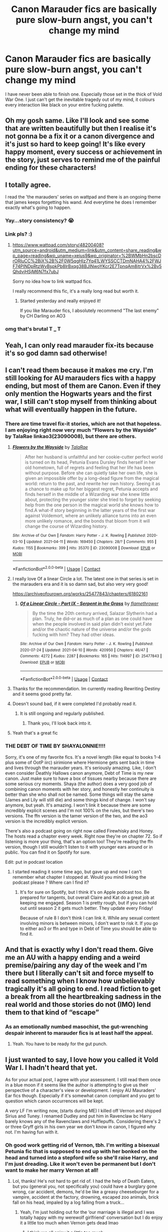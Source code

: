 #+TITLE: Canon Marauder fics are basically pure slow-burn angst, you can't change my mind

* Canon Marauder fics are basically pure slow-burn angst, you can't change my mind
:PROPERTIES:
:Author: CaptainCyclops
:Score: 132
:DateUnix: 1619100894.0
:DateShort: 2021-Apr-22
:FlairText: Discussion
:END:
I have never been able to finish one. Especially those set in the thick of Vold War One. I just can't get the inevitable tragedy out of my mind, it colours every interaction like black on your entire fucking palette.


** Oh my gosh same. Like I'll look and see some that are written beautifully but then I realise it's not gonna be a fix it or a canon divergence and it's just so hard to keep going! It's like every happy moment, every success or achievement in the story, just serves to remind me of the painful ending for these characters!
:PROPERTIES:
:Author: Bellbird1993
:Score: 44
:DateUnix: 1619106049.0
:DateShort: 2021-Apr-22
:END:


** I totally agree.

I read the 'the marauders' series on wattpad and there is an ongoing theme that james keeps forgetting his wand. And everytime he does I remember exactly what's going to happen.
:PROPERTIES:
:Author: Xeius987
:Score: 38
:DateUnix: 1619118052.0
:DateShort: 2021-Apr-22
:END:

*** Yay...story consistency? 😭
:PROPERTIES:
:Author: ChaoticNichole
:Score: 15
:DateUnix: 1619120363.0
:DateShort: 2021-Apr-23
:END:


*** Link pls? :)
:PROPERTIES:
:Author: MoGraidh
:Score: 2
:DateUnix: 1619139760.0
:DateShort: 2021-Apr-23
:END:

**** [[https://www.wattpad.com/story/48200408?utm_source=android&utm_medium=link&utm_content=share_reading&wp_page=reading&wp_uname=xeius9&wp_originator=%2BWMbHn2bscDrORIuCC%2BiX%2B%2F0W5qgHIz7Yq41LWYSSCCTDmNAHA4%2FWJF74PINDpRtzWvBspkPb8lrBxqg38BJlNwoYKcr2E7TpnqAm8itrVx%2Bv5QhdvjHSjM6N7fx7ubJ]]

Sorry no idea how to link wattpad fics.

I really recommend this fic, it's a really long read but worth it.
:PROPERTIES:
:Author: Xeius987
:Score: 5
:DateUnix: 1619140951.0
:DateShort: 2021-Apr-23
:END:

***** Started yesterday and really enjoyed it!

If you like Marauder fics, I absolutely recommend "The last enemy" by CH Darling on AO3
:PROPERTIES:
:Author: MoGraidh
:Score: 5
:DateUnix: 1619177679.0
:DateShort: 2021-Apr-23
:END:


*** omg that's brutal T ___ T
:PROPERTIES:
:Author: karigan_g
:Score: 2
:DateUnix: 1619187323.0
:DateShort: 2021-Apr-23
:END:


** Yeah, I can only read marauder fix-its because it's so god damn sad otherwise!
:PROPERTIES:
:Author: karigan_g
:Score: 26
:DateUnix: 1619103279.0
:DateShort: 2021-Apr-22
:END:


** I can't read them because it makes me cry. I'm still looking for AU marauders fics with a happy ending, but most of them are Canon. Even if they only mention the Hogwarts years and the first war, I still can't stop myself from thinking about what will eventually happen in the future.
:PROPERTIES:
:Author: chayoutofcontext
:Score: 35
:DateUnix: 1619102154.0
:DateShort: 2021-Apr-22
:END:

*** There are time travel fix-it stories, which are not that hopeless. I am enjoying right now very much “Flowers by the Wayside” by TalaRae linkao3(23090008), but there are others.
:PROPERTIES:
:Author: ceplma
:Score: 18
:DateUnix: 1619114501.0
:DateShort: 2021-Apr-22
:END:

**** [[https://archiveofourown.org/works/23090008][*/Flowers by the Wayside/*]] by [[https://www.archiveofourown.org/users/TalaRae/pseuds/TalaRae][/TalaRae/]]

#+begin_quote
  After her husband is unfaithful and her cookie-cutter perfect world is turned on its head, Petunia Evans Dursley finds herself in her old hometown, full of regrets and feeling that her life has been without purpose. Before she can quietly take her own life, she is given an impossible offer by a long-dead figure from the magical world: return to the past, and rewrite her own history. Seeing it as a chance to make up for her biggest regret, Petunia accepts and finds herself in the middle of a Wizarding war she knew little about, protecting the younger sister she tried to forget by seeking help from the one person in the magical world she knows how to find.A what-if story beginning in the latter years of the first war against Voldemort, where an unlikely alliance turns into an even more unlikely romance, and the bonds that bloom from it will change the course of Wizarding history.
#+end_quote

^{/Site/:} ^{Archive} ^{of} ^{Our} ^{Own} ^{*|*} ^{/Fandom/:} ^{Harry} ^{Potter} ^{-} ^{J.} ^{K.} ^{Rowling} ^{*|*} ^{/Published/:} ^{2020-03-10} ^{*|*} ^{/Updated/:} ^{2021-04-11} ^{*|*} ^{/Words/:} ^{169450} ^{*|*} ^{/Chapters/:} ^{28/?} ^{*|*} ^{/Comments/:} ^{955} ^{*|*} ^{/Kudos/:} ^{1155} ^{*|*} ^{/Bookmarks/:} ^{399} ^{*|*} ^{/Hits/:} ^{35370} ^{*|*} ^{/ID/:} ^{23090008} ^{*|*} ^{/Download/:} ^{[[https://archiveofourown.org/downloads/23090008/Flowers%20by%20the%20Wayside.epub?updated_at=1618150518][EPUB]]} ^{or} ^{[[https://archiveofourown.org/downloads/23090008/Flowers%20by%20the%20Wayside.mobi?updated_at=1618150518][MOBI]]}

--------------

*FanfictionBot*^{2.0.0-beta} | [[https://github.com/FanfictionBot/reddit-ffn-bot/wiki/Usage][Usage]] | [[https://www.reddit.com/message/compose?to=tusing][Contact]]
:PROPERTIES:
:Author: FanfictionBot
:Score: 4
:DateUnix: 1619114524.0
:DateShort: 2021-Apr-22
:END:


**** I really love Of a linear Circle a lot. The latest one in that series is set in the marauders era and it is so damn sad, but also very very good!

[[https://archiveofourown.org/works/25477843/chapters/61802161]]
:PROPERTIES:
:Author: Diablovia
:Score: 7
:DateUnix: 1619117045.0
:DateShort: 2021-Apr-22
:END:

***** [[https://archiveofourown.org/works/25477843][*/Of a Linear Circle - Part IX - Serpent in the Grass/*]] by [[https://www.archiveofourown.org/users/flamethrower/pseuds/flamethrower][/flamethrower/]]

#+begin_quote
  By the time the 20th century arrived, Salazar Slytherin had a plan. Truly, he did--or as much of a plan as one could have when the people involved in said plan didn't exist yet.Fate and/or the chaotic nature of the universe and/or the gods fucking with him? They had other ideas.
#+end_quote

^{/Site/:} ^{Archive} ^{of} ^{Our} ^{Own} ^{*|*} ^{/Fandom/:} ^{Harry} ^{Potter} ^{-} ^{J.} ^{K.} ^{Rowling} ^{*|*} ^{/Published/:} ^{2020-07-24} ^{*|*} ^{/Updated/:} ^{2021-04-10} ^{*|*} ^{/Words/:} ^{420950} ^{*|*} ^{/Chapters/:} ^{46/47} ^{*|*} ^{/Comments/:} ^{4272} ^{*|*} ^{/Kudos/:} ^{2287} ^{*|*} ^{/Bookmarks/:} ^{165} ^{*|*} ^{/Hits/:} ^{114997} ^{*|*} ^{/ID/:} ^{25477843} ^{*|*} ^{/Download/:} ^{[[https://archiveofourown.org/downloads/25477843/Of%20a%20Linear%20Circle%20-.epub?updated_at=1618402957][EPUB]]} ^{or} ^{[[https://archiveofourown.org/downloads/25477843/Of%20a%20Linear%20Circle%20-.mobi?updated_at=1618402957][MOBI]]}

--------------

*FanfictionBot*^{2.0.0-beta} | [[https://github.com/FanfictionBot/reddit-ffn-bot/wiki/Usage][Usage]] | [[https://www.reddit.com/message/compose?to=tusing][Contact]]
:PROPERTIES:
:Author: FanfictionBot
:Score: 2
:DateUnix: 1619119601.0
:DateShort: 2021-Apr-22
:END:


**** Thanks for the recommendation. Im currently reading Rewriting Destiny and it seems good pretty far.
:PROPERTIES:
:Author: chayoutofcontext
:Score: 1
:DateUnix: 1619114550.0
:DateShort: 2021-Apr-22
:END:


**** Doesn't sound bad, if it were completed I'd probably read it.
:PROPERTIES:
:Author: GitPuk
:Score: 1
:DateUnix: 1619138050.0
:DateShort: 2021-Apr-23
:END:

***** It is still ongoing and regularly published.
:PROPERTIES:
:Author: ceplma
:Score: 1
:DateUnix: 1619158866.0
:DateShort: 2021-Apr-23
:END:

****** Thank you, I'll look back into it.
:PROPERTIES:
:Author: GitPuk
:Score: 1
:DateUnix: 1619176495.0
:DateShort: 2021-Apr-23
:END:


**** Yeah that's a great fic
:PROPERTIES:
:Author: karigan_g
:Score: 1
:DateUnix: 1619187365.0
:DateShort: 2021-Apr-23
:END:


*** THE DEBT OF TIME BY SHAYALONNIE!!!!

Sorry, it's one of my favorite fics. It's a novel length (like equal to books 1-4 plus some of OotP iirc) sirimione where Hermione gets sent back in time and lives through the marauder years. It's seriously amazing. Like, I don't even consider Deathly Hallows canon anymore, Debt of Time is my new canon. Just make sure to have a box of tissues nearby because there are some serious cry moments. Shaya (the author) does a very good job of combining canon moments with her story, and honestly her continuity is better than she who shall not be named. Some things will stay the same (James and Lily will still die) and some things kind of change. I won't say anymore, but yeah. It's amazing. I won't link it because there are some incredibly explicit scenes and I'm not 100% on the rules, but there's two versions. The ffn version is the tamer version of the two, and the ao3 version is the incredibly explicit version.

There's also a podcast going on right now called Firewhisky and Honey. The hosts read a chapter every week. Right now they're on chapter 72. So if listening is more your thing, that's an option too! They're reading the ffn version, though I still wouldn't listen to it with younger ears around or in public. You can find it on Spotify for sure.

Edit: put in podcast location
:PROPERTIES:
:Author: Abilane-of-Yon
:Score: 2
:DateUnix: 1619148070.0
:DateShort: 2021-Apr-23
:END:

**** I started reading it some time ago, but gave up and now I can't remember what chapter I stopped at. Would you mind linking the podcast please ? Where can I find it?
:PROPERTIES:
:Author: chayoutofcontext
:Score: 1
:DateUnix: 1619148271.0
:DateShort: 2021-Apr-23
:END:

***** It's for sure on Spotify, but I think it's on Apple podcast too. Be prepared for tangents, but overall Claire and Kat do a great job at keeping me engaged. Season 1 is pretty rough, but if you can hold out until season 2 it gets much better. They update every Friday!

Because of rule 8 I don't think I can link it. While any sexual content involving minors is between minors, I don't want to risk it. If you go to either ao3 or ffn and type in Debt of Time you should be able to find it.
:PROPERTIES:
:Author: Abilane-of-Yon
:Score: 2
:DateUnix: 1619148834.0
:DateShort: 2021-Apr-23
:END:


** And that is exactly why I don't read them. Give me an AU with a happy ending and a weird premise/pairing any day of the week and I'm there but I literally can't sit and force myself to read something when I know how unbelievably tragically it's all going to end. I read fiction to get a break from all the heartbreaking sadness in the real world and those stories do not (IMO) lend them to that kind of “escape”
:PROPERTIES:
:Author: Buffy11bnl
:Score: 10
:DateUnix: 1619116881.0
:DateShort: 2021-Apr-22
:END:

*** As an emotionally numbed masochist, the gut-wrenching despair inherent to marauder fics is at least half the appeal.
:PROPERTIES:
:Author: bernstien
:Score: 10
:DateUnix: 1619120972.0
:DateShort: 2021-Apr-23
:END:

**** Yeah. You have to be ready for the gut punch.
:PROPERTIES:
:Author: nock_out_
:Score: 5
:DateUnix: 1619137155.0
:DateShort: 2021-Apr-23
:END:


** I just wanted to say, I love how you called it Vold War I. I hadn't heard that yet.

As for your actual post, I agree with your assessment. I still read them once in a blue moon if it seems like the author is attempting to give us their perspective of a character's view or development. I enjoy AU Mauraders' Ear fics though. Especially if it's somewhat canon compliant and you get to question which canon occurrences will be kept.

A /very/ LF I'm writing now, (starts during ME) I killed off Vernon and shipped Sirius and Tuney. I renamed Dudley and put him in Ravenclaw bc Harry barely knows any of the Ravenclaws and Hufflepuffs. Considering there's 2 or three Gryff girls in his own year we don't know in canon, I figured why not. I'm having fun with it.
:PROPERTIES:
:Author: GitPuk
:Score: 10
:DateUnix: 1619137847.0
:DateShort: 2021-Apr-23
:END:

*** Oh good work getting rid of Vernon, tbh. I'm writing a bisexual Petunia fic that is supposed to end up with her bonked on the head and turned into a stepford wife so she'll raise Harry, and I'm just dreading. Like it won't even be permanent but I don't want to make her marry Vernon at all!
:PROPERTIES:
:Author: karigan_g
:Score: 1
:DateUnix: 1619187583.0
:DateShort: 2021-Apr-23
:END:

**** Lol, thanks! He's not hard to get rid of. I had the help of Death Eaters, but you (general you, not specifically you) could have a burglary gone wrong, car accident, demons, he'd be like a greasy cheeseburger for a vampire, accident at the factory, drowning, escaped zoo animals, brick fall on his head, impaled by a log falling from a truck...
:PROPERTIES:
:Author: GitPuk
:Score: 2
:DateUnix: 1619188146.0
:DateShort: 2021-Apr-23
:END:

***** Yeah, I'm just holding out for the ‘our marriage is illegal and I was totally happy with my werewolf girlfriend' conversation but I do enjoy it a little too much when Vernon gets dead lmao
:PROPERTIES:
:Author: karigan_g
:Score: 1
:DateUnix: 1619192596.0
:DateShort: 2021-Apr-23
:END:

****** I think we all enjoy it a little too much...

Werewolf girlfriend? OC or Lupin m-f transgender? I wrote a fic with Lupin being the main supporting character dealing with identity. I didn't want to write from her actual perspective because I only know that particular struggle on a second hand basis. Some of that story was quoted directly from my friend Michelle telling me how she felt growing up after she received bad news from her doctor. Lupin's identity as a werewolf added to her struggle as well, of course.
:PROPERTIES:
:Author: GitPuk
:Score: 2
:DateUnix: 1619193749.0
:DateShort: 2021-Apr-23
:END:

******* That sounds awesome! This one is an oc. I really need to finish the story so I can start posting
:PROPERTIES:
:Author: karigan_g
:Score: 2
:DateUnix: 1619215863.0
:DateShort: 2021-Apr-24
:END:

******** Thank you. I might go back and rewrite after a certain point, but I probably still won't post it
:PROPERTIES:
:Author: GitPuk
:Score: 2
:DateUnix: 1619216035.0
:DateShort: 2021-Apr-24
:END:


** i read all the young dudes and i basically just cried the entire second half of the fic. during the hogwarts years, it's easy to avoid the fact that it's all going to crash and burn. but during the war? oh god, it just breaks my heart. i was sobbing the entire time. idk how i even got through it.

these days, i tend to only read short canon marauder fics because any longer and that will just make me dehydrated from the tears.
:PROPERTIES:
:Author: evendeadimthehero15
:Score: 5
:DateUnix: 1619141793.0
:DateShort: 2021-Apr-23
:END:


** The Shoebox Project was such an angst fest. Like, look at these beautiful young revolutionaries falling in love and living their best lives. And they all die in the end.

These days I specifically filter "canon compliant" out of my Wolfstar.
:PROPERTIES:
:Author: sue_donymous
:Score: 3
:DateUnix: 1619148041.0
:DateShort: 2021-Apr-23
:END:


** I love these types of fics honestly. I can't enough of good canon-compliant Marauder era stories. I love the Pride and Prejudice element of Lily/James, the coming of age of a group of friends in the backdrop of an imaginably horrible war to come. It really brings home many things that fans often don't really appreciate in the series which is the tragedy of the situation at the start of PS. Basically these kids who lost their lives having just found love in the middle of the war. This tight group of school friends growing apart in the real world and distrusting each other. A kid who's racked by insecurities and jealousy who ends up killing his first real friend. And of course, the baby who never really knew any of it.

​

I genuinely think if JK was smart she'd stop making new stuff to bolt onto the books and start a proper prequel series detailing the rise of Voldemort and the lives of the kids and make it a similarly aged series of books. It's got many complicated characters. You have a spoilt rich kid growing into a mature and responsible person, a muggle born girl learning to grow out of a toxic friendship, a boy slowly descending into darkness, a werewolf, black family drama and a ton of adventures to tell.
:PROPERTIES:
:Author: realtimerealplace
:Score: 2
:DateUnix: 1622249353.0
:DateShort: 2021-May-29
:END:

*** Yeah we agree with all that. And JK writing for a YA audience is actually not bad, I rather liked Cuckoo's Calling.

The only catch is that everything ends in a few short years and we all know that and god it's so fucking tragic I just can't do this to myself for long. MWPP is good in small doses when I want a cry but not otherwise!
:PROPERTIES:
:Author: CaptainCyclops
:Score: 1
:DateUnix: 1622256546.0
:DateShort: 2021-May-29
:END:


** Recommend you keep working at it, OP. Reading tragedy that hits you where you live is a useful experience.
:PROPERTIES:
:Author: Motanul_Negru
:Score: 1
:DateUnix: 1619155555.0
:DateShort: 2021-Apr-23
:END:

*** Useful for what, exactly? I've been good at ugly crying since I was a baby.
:PROPERTIES:
:Author: cavelioness
:Score: 2
:DateUnix: 1619156928.0
:DateShort: 2021-Apr-23
:END:

**** Why, at becoming able to /refrain/ from ugly crying if you wish, in situations where you didn't have control previously.

(I am grossly oversimplifying for brevity)
:PROPERTIES:
:Author: Motanul_Negru
:Score: 1
:DateUnix: 1619158712.0
:DateShort: 2021-Apr-23
:END:


*** [[https://i.pinimg.com/474x/fd/df/57/fddf57ef9bfd83b17ccf672a8dfd1fe0.jpg]]
:PROPERTIES:
:Author: CaptainCyclops
:Score: 1
:DateUnix: 1619165606.0
:DateShort: 2021-Apr-23
:END:

**** Not where I meant to go, but you do you.
:PROPERTIES:
:Author: Motanul_Negru
:Score: 1
:DateUnix: 1619165878.0
:DateShort: 2021-Apr-23
:END:

***** Heh. Well I don't have any problems on the emotional front so it's all entertainment for me. So on the one hand, if it makes one empathise so well, then it's really well-written (and it is). On the other hand, it's a real misery-fest alright...
:PROPERTIES:
:Author: CaptainCyclops
:Score: 1
:DateUnix: 1619172623.0
:DateShort: 2021-Apr-23
:END:


** There's a reason I don't read canon-compilant Marauder-era fics at all. Sure, I typically read Snape-centric, but I can't say his fate is any better, even if he does survive the first war in the end. I wouldn't read canon-compilant fics if I wanted to read Marauder-centric either. I detest downer endings.
:PROPERTIES:
:Author: Fredrik1994
:Score: 1
:DateUnix: 1619179308.0
:DateShort: 2021-Apr-23
:END:
